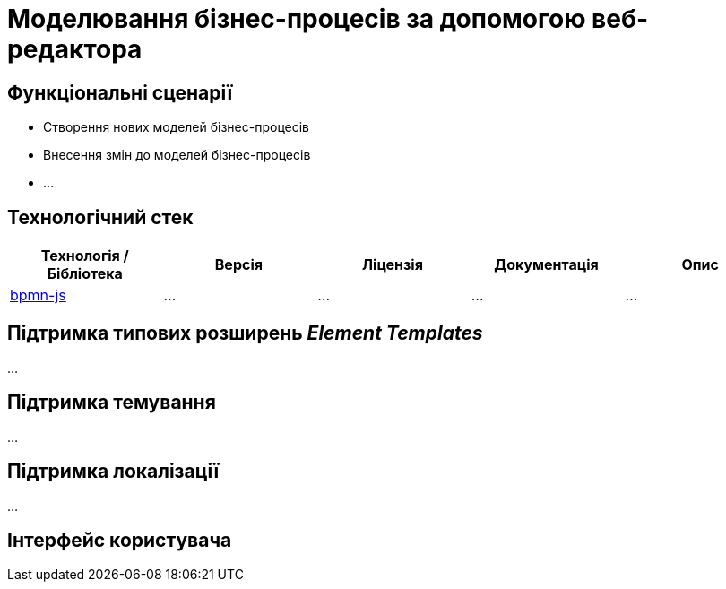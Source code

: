 = Моделювання бізнес-процесів за допомогою веб-редактора

== Функціональні сценарії

- Створення нових моделей бізнес-процесів
- Внесення змін до моделей бізнес-процесів
- ...

== Технологічний стек

|===
|Технологія / Бібліотека|Версія|Ліцензія|Документація|Опис

|https://github.com/bpmn-io/bpmn-js[bpmn-js]
|...
|...
|...
|...

|===

== Підтримка типових розширень _Element Templates_

...

== Підтримка темування

...

== Підтримка локалізації

...

== Інтерфейс користувача